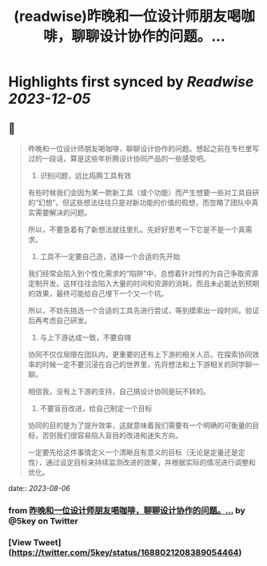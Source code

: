 :PROPERTIES:
:title: (readwise)昨晚和一位设计师朋友喝咖啡，聊聊设计协作的问题。...
:END:

:PROPERTIES:
:author: [[5key on Twitter]]
:full-title: "昨晚和一位设计师朋友喝咖啡，聊聊设计协作的问题。..."
:category: [[tweets]]
:url: https://twitter.com/5key/status/1688021208389054464
:image-url: https://pbs.twimg.com/profile_images/1177924061596225539/wLC8H298.jpg
:END:

* Highlights first synced by [[Readwise]] [[2023-12-05]]
** 📌
#+BEGIN_QUOTE
昨晚和一位设计师朋友喝咖啡，聊聊设计协作的问题。想起之前在专栏里写过的一段话，算是这些年折腾设计协同产品的一些感受吧。

1. 识别问题，远比捣腾工具有效
有些时候我们会因为某一款新工具（或个功能）而产生想要一些对工具自研的“幻想”。但这些想法往往只是对新功能的价值的假想，而忽略了团队中真实需要解决的问题。

所以，不要急着有了新想法就往里扎。先好好思考一下它是不是一个真需求。

2. 工具不一定要自己造，选择一个合适的先开始
我们经常会陷入到个性化需求的“陷阱”中，总想着针对性的为自己争取资源定制开发。这样往往会陷入大量的时间和资源的消耗，而且未必能达到预期的效果，最终可能给自己埋下一个又一个坑。

所以，不妨先挑选一个合适的工具先进行尝试，等到摸索出一段时间，验证后再考虑自己研发。

3. 与上下游达成一致，不要自嗨
协同不仅仅局限在团队内，更重要的还有上下游的相关人员。在探索协同效率的时候一定不要沉浸在自己的世界里，先将想法和上下游相关的同学聊一聊。

相信我，没有上下游的支持，自己搞设计协同是玩不转的。

4. 不要盲目改进，给自己制定一个目标
协同的目的是为了提升效率，这就意味着我们需要有一个明确的可衡量的目标，否则我们很容易陷入盲目的改进和迷失方向。

一定要先给这件事情定义一个清晰且有意义的目标（无论是定量还是定性），通过设定目标来持续监测改进的效果，并根据实际的情况进行调整和优化。 
#+END_QUOTE
    date:: [[2023-08-06]]
*** from _昨晚和一位设计师朋友喝咖啡，聊聊设计协作的问题。..._ by @5key on Twitter
*** [View Tweet](https://twitter.com/5key/status/1688021208389054464)